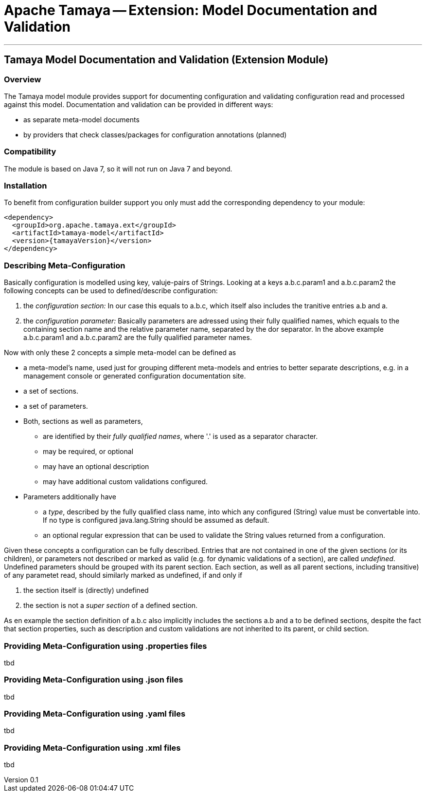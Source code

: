 = Apache Tamaya -- Extension: Model Documentation and Validation

:name: Tamaya
:rootpackage: org.apache.tamaya.model
:title: Apache Tamaya Extension: Model Documentation and Validation
:revnumber: 0.1
:revremark: Incubator
:revdate: August 2015
:longversion: {revnumber} ({revremark}) {revdate}
:authorinitials: ATR
:author: Anatole Tresch
:email: <anatole@apache.org>
:source-highlighter: coderay
:website: http://tamaya.incubator.apache.org/
:toc:
:toc-placement: manual
:encoding: UTF-8
:numbered:
// Licensed to the Apache Software Foundation (ASF) under one
// or more contributor license agreements.  See the NOTICE file
// distributed with this work for additional information
// regarding copyright ownership.  The ASF licenses this file
// to you under the Apache License, Version 2.0 (the
// "License"); you may not use this file except in compliance
// with the License.  You may obtain a copy of the License at
//
//   http://www.apache.org/licenses/LICENSE-2.0
//
// Unless required by applicable law or agreed to in writing,
// software distributed under the License is distributed on an
// "AS IS" BASIS, WITHOUT WARRANTIES OR CONDITIONS OF ANY
// KIND, either express or implied.  See the License for the
// specific language governing permissions and limitations
// under the License.
'''

<<<

toc::[]

<<<
:numbered!:
<<<
[[ExtModel]]
== Tamaya Model Documentation and Validation (Extension Module)
=== Overview

The Tamaya model module provides support for documenting configuration and validating configuration read and processed
against this model. Documentation and validation can be provided in different ways:

* as separate meta-model documents
* by providers that check classes/packages for configuration annotations (planned)


=== Compatibility

The module is based on Java 7, so it will not run on Java 7 and beyond.


=== Installation

To benefit from configuration builder support you only must add the corresponding dependency to your module:

[source, xml]
-----------------------------------------------
<dependency>
  <groupId>org.apache.tamaya.ext</groupId>
  <artifactId>tamaya-model</artifactId>
  <version>{tamayaVersion}</version>
</dependency>
-----------------------------------------------


=== Describing Meta-Configuration

Basically configuration is modelled using key, valuje-pairs of Strings. Looking at a keys
+a.b.c.param1+ and +a.b.c.param2+ the following concepts can be used to defined/describe
configuration:

. the _configuration section:_ In our case this equals to +a.b.c+, which itself also includes the
 tranitive entries +a.b+ and +a+.
. the _configuration parameter:_ Basically parameters are adressed using their fully qualified names,
 which equals to the containing section name and the relative parameter name, separated by the dor separator.
 In the above example +a.b.c.param1+ and +a.b.c.param2+ are the fully qualified parameter names.

Now with only these 2 concepts a simple meta-model can be defined as

* a meta-model's name, used just for grouping different meta-models and entries to better separate
  descriptions, e.g. in a management console or generated configuration documentation site.
* a set of sections.
* a set of parameters.
* Both, sections as well as parameters,
  ** are identified by their _fully qualified names_, where '.' is used as
     a separator character.
  ** may be required, or optional
  ** may have an optional description
  ** may have additional custom validations configured.
* Parameters additionally have
  ** a _type_, described by the fully qualified class name, into which any configured (String) value must be
     convertable into. If no type is configured +java.lang.String+ should be assumed as default.
  ** an optional regular expression that can be used to validate the +String+ values returned from a
     configuration.

Given these concepts a configuration can be fully described. Entries that are not contained in one of the given
sections (or its children), or parameters not described or marked as valid (e.g. for dynamic validations of
a section), are called _undefined_. Undefined parameters should be grouped with its parent section. Each section, as
well as all parent sections, including transitive) of any parametet read, should similarly marked as undefined, if and
only if

. the section itself is (directly) undefined
. the section is not a _super section_ of a defined section.

As en example the section definition of +a.b.c+ also implicitly includes the sections +a.b+ and +a+ to be defined
sections, despite the fact that section properties, such as description and custom validations are not inherited to
its parent, or child section.


=== Providing Meta-Configuration using .properties files

tbd

=== Providing Meta-Configuration using .json files

tbd

=== Providing Meta-Configuration using .yaml files

tbd

=== Providing Meta-Configuration using .xml files

tbd